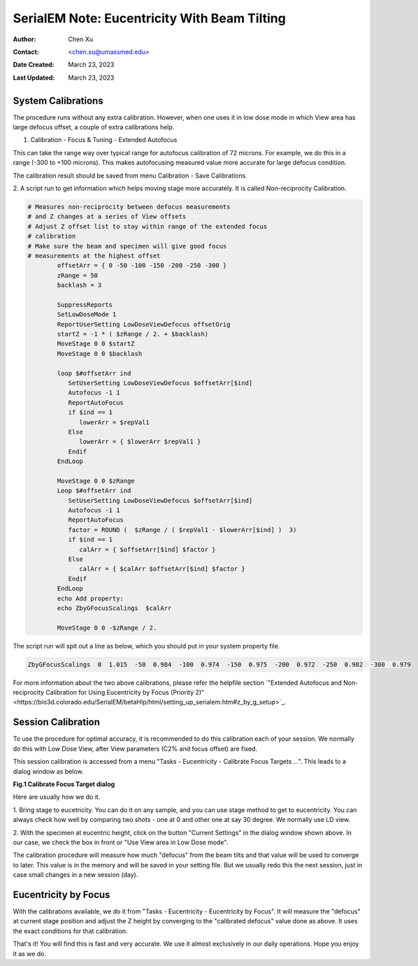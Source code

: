 .. _SerialEM_note_eucentricity_with_beamtilting:

SerialEM Note: Eucentricity With Beam Tilting
=============================================

:Author: Chen Xu
:Contact: <chen.xu@umassmed.edu>
:Date Created: March 23, 2023
:Last Updated: March 23, 2023

.. glossary::

   Abstract
      A few years ago, I wrote a note `"More About Z
      Height"<https://sphinx-emdocs.readthedocs.io/en/latest/serialEM-note-more-about-z-height.html>`_.
      It describes how to use Beam Tilt method to perform eucentric height
      procedure, using a script. Since then, this beam tilting method has
      been built in and can be accessed from menu "Tasks - Eucentricity -
      Eucentricity by Focus". It is faster and more robust than scripting
      method, although the ideas behind them are very much the same. 

      In this note, I will give more thorough information about how to
      prepare to use it and how to use in Low Dose mode.  
      
.. _system_calibration:

System Calibrations 
-------------------

The procedure runs without any extra calibration. However, when one uses it
in low dose mode in which View area has large defocus offset, a couple of
extra calibrations help. 

1. Calibration - Focus & Tuning - Extended Autofocus

This can take the range way over typical range for autofocus calibration of 72
microns. For example, we do this in a range (-300 to +100 microns). This
makes autofocusing measured value more accurate for large defocus condition. 

The calibration result should be saved from menu Calibration - Save
Calibrations. 

2. A script run to get information which helps moving stage more accurately. 
It is called Non-reciprocity Calibration.

.. code-block:: ruby

   # Measures non-reciprocity between defocus measurements
   # and Z changes at a series of View offsets
   # Adjust Z offset list to stay within range of the extended focus
   # calibration
   # Make sure the beam and specimen will give good focus
   # measurements at the highest offset
           offsetArr = { 0 -50 -100 -150 -200 -250 -300 }
           zRange = 50
           backlash = 3
   
           SuppressReports
           SetLowDoseMode 1
           ReportUserSetting LowDoseViewDefocus offsetOrig
           startZ = -1 * ( $zRange / 2. + $backlash)
           MoveStage 0 0 $startZ
           MoveStage 0 0 $backlash
   
           loop $#offsetArr ind
              SetUserSetting LowDoseViewDefocus $offsetArr[$ind]
              Autofocus -1 1
              ReportAutoFocus
              if $ind == 1
                 lowerArr = $repVal1
              Else
                 lowerArr = { $lowerArr $repVal1 }
              Endif
           EndLoop
   
           MoveStage 0 0 $zRange
           Loop $#offsetArr ind
              SetUserSetting LowDoseViewDefocus $offsetArr[$ind]
              Autofocus -1 1
              ReportAutoFocus
              factor = ROUND (  $zRange / ( $repVal1 - $lowerArr[$ind] )  3)
              if $ind == 1
                 calArr = { $offsetArr[$ind] $factor }
              Else
                 calArr = { $calArr $offsetArr[$ind] $factor }
              Endif
           EndLoop
           echo Add property:
           echo ZbyGFocusScalings  $calArr
   
           MoveStage 0 0 -$zRange / 2.


The script run will spit out a line as below, which you should put in your
system property file.

.. code-block:: ruby

   ZbyGFocusScalings  0  1.015  -50  0.984  -100  0.974  -150  0.975  -200  0.972  -250  0.982  -300  0.979

For more information about the two above calibrations, please refer the
helpfile section `"Extended Autofocus and Non-reciprocity Calibration for Using
Eucentricity by Focus (Priority 2)"<https://bio3d.colorado.edu/SerialEM/betaHlp/html/setting_up_serialem.htm#z_by_g_setup>`_.

Session Calibration
-------------------

To use the procedure for optimal accuracy, it is recommended to do this
calibration each of your session. We normally do this with Low Dose View, 
after View parameters (C2% and focus offset) are fixed. 

This session calibration is accessed from a menu "Tasks - Eucentricity -
Calibrate Focus Targets ...". This leads to a dialog window as below. 

**Fig.1 Calibrate Focus Target dialog**

.. image:: ../images/cal-Z-dialog.png
..   :height: 361 px
..   :width: 833 px
   :scale: 50 %
   :alt: Calibrate Focus Target
   :align: left

Here are usually how we do it. 

1. Bring stage to eucetricity. You can do it on any sample, and you can use
stage method to get to eucentricity. You can always check how well by
comparing two shots - one at 0 and other one at say 30 degree. We normally
use LD view. 

2. With the specimen at eucentric height, click on the button "Current
Settings" in the dialog window shown above. In our case, we check the box in
front or "Use View area in Low Dose mode". 

The calibration procedure will measure how much "defocus" from the beam
tilts and that value will be used to converge to later. This value is in the
memory and will be saved in your setting file. But we usually redo this the
next session, just in case small changes in a new session (day). 

Eucentricity by Focus
---------------------

With the calibrations available, we do it from "Tasks - Eucentricity -
Eucentricity by Focus". It will measure the "defocus" at current stage
position and adjust the Z height by converging to the "calibrated defocus"
value done as above. It uses the exact conditions for that calibration. 

That's it! You will find this is fast and very accurate. We use it almost
exclusively in our daily operations. Hope you enjoy it as we do.

